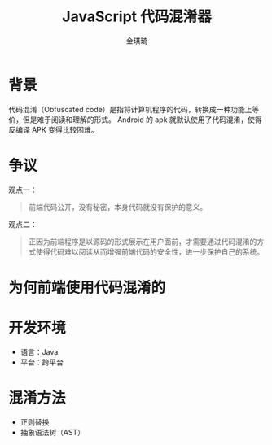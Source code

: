 #+TITLE: JavaScript 代码混淆器
#+AUTHOR: 金琪琦
#+OPTIONS: H:1 toc:nil
#+LATEX_CLASS: beamer
#+COLUMNS: %45ITEM %10BEAMER_env(Env) %10BEAMER_act(Act) %4BEAMER_col(Col) %8BEAMER_opt(Opt)
#+BEAMER_THEME: default
#+BEAMER_COLOR_THEME:
#+BEAMER_FONT_THEME:
#+BEAMER_INNER_THEME:
#+BEAMER_OUTER_THEME:
#+BEAMER_HEADER:
#+LATEX_HEADER: \usepackage{xeCJK}
#+LATEX_HEADER: \setCJKmainfont{Inziu Iosevka TC}

* 背景
代码混淆（Obfuscated code）是指将计算机程序的代码，转换成一种功能上等价，但是难于阅读和理解的形式。
Android 的 apk 就默认使用了代码混淆，使得反编译 APK 变得比较困难。
* 争议
观点一：
#+BEGIN_QUOTE
前端代码公开，没有秘密，本身代码就没有保护的意义。
#+END_QUOTE
观点二：
#+BEGIN_QUOTE
正因为前端程序是以源码的形式展示在用户面前，才需要通过代码混淆的方式使得代码难以阅读从而增强前端代码的安全性，进一步保护自己的系统。
#+END_QUOTE
* 为何前端使用代码混淆的

* 开发环境
- 语言：Java
- 平台：跨平台
* 混淆方法
- 正则替换
- 抽象语法树（AST）
